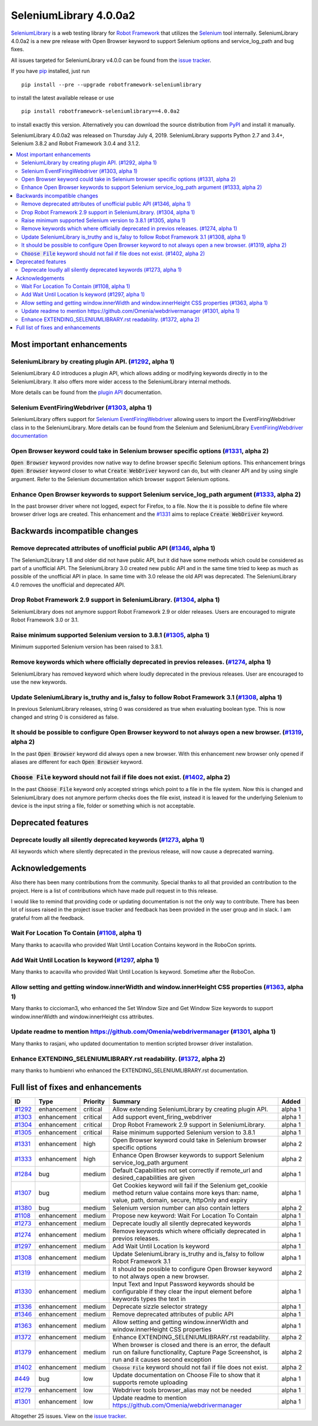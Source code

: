 =======================
SeleniumLibrary 4.0.0a2
=======================


.. default-role:: code


SeleniumLibrary_ is a web testing library for `Robot Framework`_ that utilizes
the Selenium_ tool internally. SeleniumLibrary 4.0.0a2 is a new pre release with
Open Browser keyword to support Selenium options and service_log_path and bug fixes.

All issues targeted for SeleniumLibrary v4.0.0 can be found
from the `issue tracker`_.

If you have pip_ installed, just run

::

   pip install --pre --upgrade robotframework-seleniumlibrary

to install the latest available release or use

::

   pip install robotframework-seleniumlibrary==4.0.0a2

to install exactly this version. Alternatively you can download the source
distribution from PyPI_ and install it manually.

SeleniumLibrary 4.0.0a2 was released on Thursday July 4, 2019. SeleniumLibrary supports
Python 2.7 and 3.4+, Selenium 3.8.2 and Robot Framework 3.0.4 and 3.1.2.

.. _Robot Framework: http://robotframework.org
.. _SeleniumLibrary: https://github.com/robotframework/SeleniumLibrary
.. _Selenium: http://seleniumhq.org
.. _pip: http://pip-installer.org
.. _PyPI: https://pypi.python.org/pypi/robotframework-seleniumlibrary
.. _issue tracker: https://github.com/robotframework/SeleniumLibrary/issues?q=milestone%3Av4.0.0


.. contents::
   :depth: 2
   :local:

Most important enhancements
===========================

SeleniumLibrary by creating plugin API.  (`#1292`_, alpha 1)
------------------------------------------------------------
SeleniumLibrary 4.0 introduces a plugin API, which allows adding
or modifying keywords directly in to the SeleniumLibrary. It also
offers more wider access to the SeleniumLibrary internal methods.

More details can be found from the `plugin API`_ documentation.


Selenium EventFiringWebdriver (`#1303`_, alpha 1)
-------------------------------------------------
SeleniumLibrary offers support for `Selenium EventFiringWebdriver`_ allowing
users to import the EventFiringWebdriver class in to the SeleniumLibrary.
More details can be found from the Selenium and SeleniumLibrary
`EventFiringWebdriver documentation`_

Open Browser keyword could take in Selenium browser specific options (`#1331`_, alpha 2)
----------------------------------------------------------------------------------------
`Open Browser` keyword provides now native way to define browser specific Selenium options.
This enhancement brings `Open Browser` keyword closer to what `Create WebDriver` keyword can do,
but with cleaner API and by using single argument. Refer to the Selenium documentation
which browser support Selenium options.

Enhance Open Browser keywords to support Selenium service_log_path argument (`#1333`_, alpha 2)
-----------------------------------------------------------------------------------------------
In the past browser driver where not logged, expect for Firefox, to a file. Now the it is possible
to define file where browser driver logs are created. This enhancement and the `#1331`_ aims
to replace `Create WebDriver` keyword.


Backwards incompatible changes
==============================

Remove deprecated attributes of unofficial public API (`#1346`_, alpha 1)
-------------------------------------------------------------------------
The Selenium2Library 1.8 and older did not have public API, but
it did have some methods which could be considered as part of a unofficial
API. The SeleniumLibrary 3.0 created new public API and in the same time
tried to keep as much as possible of the unofficial API in place. In
same time with 3.0 release the old API was deprecated. The SeleniumLibrary
4.0 removes the unofficial and deprecated API.

Drop Robot Framework 2.9 support in SeleniumLibrary. (`#1304`_, alpha 1)
------------------------------------------------------------------------
SeleniumLibrary does not anymore support Robot Framework 2.9 or older
releases. Users are encouraged to migrate Robot Framework 3.0 or 3.1.

Raise minimum supported Selenium version to 3.8.1 (`#1305`_, alpha 1)
---------------------------------------------------------------------
Minimum supported Selenium version has been raised to 3.8.1.

Remove keywords which where officially deprecated in previos releases. (`#1274`_, alpha 1)
------------------------------------------------------------------------------------------
SeleniumLibrary has removed keyword which where loudly deprecated in the previous releases.
User are encouraged to use the new keywords.

Update SeleniumLibrary is_truthy and is_falsy to follow Robot Framework 3.1  (`#1308`_, alpha 1)
------------------------------------------------------------------------------------------------
In previous SeleniumLibrary releases, string 0 was considered as true when evaluating
boolean type. This is now changed and string 0 is considered as false.

It should be possible to configure Open Browser keyword to not always open a new browser. (`#1319`_, alpha 2)
-------------------------------------------------------------------------------------------------------------
In the past `Open Browser` keyword did always open a new browser. With this enhancement
new browser only opened if aliases are different for each `Open Browser` keyword.

`Choose File` keyword should not fail if file does not exist.  (`#1402`_, alpha 2)
----------------------------------------------------------------------------------
In the past `Choose File` keyword only accepted strings which point to a file in the
file system. Now this is changed and SeleniumLibrary does not anymore perform checks
does the file exist, instead it is leaved for the underlying Selenium to device is the
input string a file, folder or something which is not acceptable.

Deprecated features
===================

Deprecate loudly all silently deprecated keywords  (`#1273`_, alpha 1)
----------------------------------------------------------------------
All keywords which where silently deprecated in the previous release, will now
cause a deprecated warning.

Acknowledgements
================

Also there has been many contributions from the community. Special thanks
to all that provided an contribution to the project. Here is a list of
contributions which have made pull request in to this release.

I would like to remind that providing code or updating documentation is
not the only way to contribute. There has been lot of issues raised in
the project issue tracker and feedback has been provided in the
user group and in slack. I am grateful from all the feedback.

Wait For Location To Contain  (`#1108`_, alpha 1)
-------------------------------------------------
Many thanks to acaovilla who provided Wait Until Location Contains keyword in the
RoboCon sprints.

Add Wait Until Location Is keyword (`#1297`_, alpha 1)
------------------------------------------------------
Many thanks to acaovilla who provided Wait Until Location Is keyword. Sometime after
the RoboCon.

Allow setting and getting window.innerWidth and window.innerHeight CSS properties (`#1363`_, alpha 1)
-----------------------------------------------------------------------------------------------------
Many thanks to ciccioman3, who enhanced the Set Window Size and Get Window Size keywords
to support window.innerWidth and window.innerHeight css attributes.

Update readme to mention https://github.com/Omenia/webdrivermanager (`#1301`_, alpha 1)
---------------------------------------------------------------------------------------
Many thanks to rasjani, who updated documentation to mention scripted browser driver
installation.

Enhance EXTENDING_SELENIUMLIBRARY.rst readability.  (`#1372`_, alpha 2)
-----------------------------------------------------------------------
many thanks to humbienri who enhanced the EXTENDING_SELENIUMLIBRARY.rst documentation.

Full list of fixes and enhancements
===================================

.. list-table::
    :header-rows: 1

    * - ID
      - Type
      - Priority
      - Summary
      - Added
    * - `#1292`_
      - enhancement
      - critical
      - Allow extending SeleniumLibrary by creating plugin API. 
      - alpha 1
    * - `#1303`_
      - enhancement
      - critical
      - Add support event_firing_webdriver
      - alpha 1
    * - `#1304`_
      - enhancement
      - critical
      - Drop Robot Framework 2.9 support in SeleniumLibrary.
      - alpha 1
    * - `#1305`_
      - enhancement
      - critical
      - Raise minimum supported Selenium version to 3.8.1
      - alpha 1
    * - `#1331`_
      - enhancement
      - high
      - Open Browser keyword could take in Selenium browser specific options
      - alpha 2
    * - `#1333`_
      - enhancement
      - high
      - Enhance Open Browser keywords to support Selenium service_log_path argument
      - alpha 2
    * - `#1284`_
      - bug
      - medium
      - Default Capabilities not set correctly if remote_url and desired_capabilities are given
      - alpha 1
    * - `#1307`_
      - bug
      - medium
      - Get Cookies keyword will fail if the Selenium get_cookie method return value contains more keys than: name, value, path, domain, secure, httpOnly and expiry
      - alpha 1
    * - `#1380`_
      - bug
      - medium
      - Selenium version number can also contain letters
      - alpha 2
    * - `#1108`_
      - enhancement
      - medium
      - Propose new keyword:  Wait For Location To Contain 
      - alpha 1
    * - `#1273`_
      - enhancement
      - medium
      - Deprecate loudly all silently deprecated keywords 
      - alpha 1
    * - `#1274`_
      - enhancement
      - medium
      - Remove keywords which where officially deprecated in previos releases.
      - alpha 1
    * - `#1297`_
      - enhancement
      - medium
      - Add Wait Until Location Is keyword
      - alpha 1
    * - `#1308`_
      - enhancement
      - medium
      - Update SeleniumLibrary is_truthy and is_falsy to follow Robot Framework 3.1 
      - alpha 1
    * - `#1319`_
      - enhancement
      - medium
      - It should be possible to configure Open Browser keyword to not always open a new browser.
      - alpha 2
    * - `#1330`_
      - enhancement
      - medium
      - Input Text and Input Password keywords should be configurable if they clear the input element before keywords types the text in
      - alpha 1
    * - `#1336`_
      - enhancement
      - medium
      - Deprecate sizzle selector strategy 
      - alpha 1
    * - `#1346`_
      - enhancement
      - medium
      - Remove deprecated attributes of public API
      - alpha 1
    * - `#1363`_
      - enhancement
      - medium
      - Allow setting and getting window.innerWidth and window.innerHeight CSS properties
      - alpha 1
    * - `#1372`_
      - enhancement
      - medium
      - Enhance EXTENDING_SELENIUMLIBRARY.rst readability. 
      - alpha 2
    * - `#1379`_
      - enhancement
      - medium
      - When browser is closed and there is an error, the default run on failure functionality, Capture Page Screenshot, is run and it causes second exception
      - alpha 2
    * - `#1402`_
      - enhancement
      - medium
      - `Choose File` keyword should not fail if file does not exist. 
      - alpha 2
    * - `#449`_
      - bug
      - low
      - Update documentation on Choose File to show that it supports remote uploading
      - alpha 1
    * - `#1279`_
      - enhancement
      - low
      - Webdriver tools browser_alias may not be needed
      - alpha 1
    * - `#1301`_
      - enhancement
      - low
      - Update readme to mention https://github.com/Omenia/webdrivermanager
      - alpha 1

Altogether 25 issues. View on the `issue tracker <https://github.com/robotframework/SeleniumLibrary/issues?q=milestone%3Av4.0.0>`__.

.. _#1292: https://github.com/robotframework/SeleniumLibrary/issues/1292
.. _#1303: https://github.com/robotframework/SeleniumLibrary/issues/1303
.. _#1304: https://github.com/robotframework/SeleniumLibrary/issues/1304
.. _#1305: https://github.com/robotframework/SeleniumLibrary/issues/1305
.. _#1331: https://github.com/robotframework/SeleniumLibrary/issues/1331
.. _#1333: https://github.com/robotframework/SeleniumLibrary/issues/1333
.. _#1284: https://github.com/robotframework/SeleniumLibrary/issues/1284
.. _#1307: https://github.com/robotframework/SeleniumLibrary/issues/1307
.. _#1380: https://github.com/robotframework/SeleniumLibrary/issues/1380
.. _#1108: https://github.com/robotframework/SeleniumLibrary/issues/1108
.. _#1273: https://github.com/robotframework/SeleniumLibrary/issues/1273
.. _#1274: https://github.com/robotframework/SeleniumLibrary/issues/1274
.. _#1297: https://github.com/robotframework/SeleniumLibrary/issues/1297
.. _#1308: https://github.com/robotframework/SeleniumLibrary/issues/1308
.. _#1319: https://github.com/robotframework/SeleniumLibrary/issues/1319
.. _#1330: https://github.com/robotframework/SeleniumLibrary/issues/1330
.. _#1336: https://github.com/robotframework/SeleniumLibrary/issues/1336
.. _#1346: https://github.com/robotframework/SeleniumLibrary/issues/1346
.. _#1363: https://github.com/robotframework/SeleniumLibrary/issues/1363
.. _#1372: https://github.com/robotframework/SeleniumLibrary/issues/1372
.. _#1379: https://github.com/robotframework/SeleniumLibrary/issues/1379
.. _#1402: https://github.com/robotframework/SeleniumLibrary/issues/1402
.. _#449: https://github.com/robotframework/SeleniumLibrary/issues/449
.. _#1279: https://github.com/robotframework/SeleniumLibrary/issues/1279
.. _#1301: https://github.com/robotframework/SeleniumLibrary/issues/1301
.. _plugin API: https://github.com/robotframework/SeleniumLibrary/blob/master/docs/extending/extending.rst
.. _EventFiringWebdriver documentation: https://github.com/robotframework/SeleniumLibrary/blob/master/docs/extending/extending.rst
.. _Selenium EventFiringWebdriver: https://seleniumhq.github.io/selenium/docs/api/py/webdriver_support/selenium.webdriver.support.event_firing_webdriver.html
